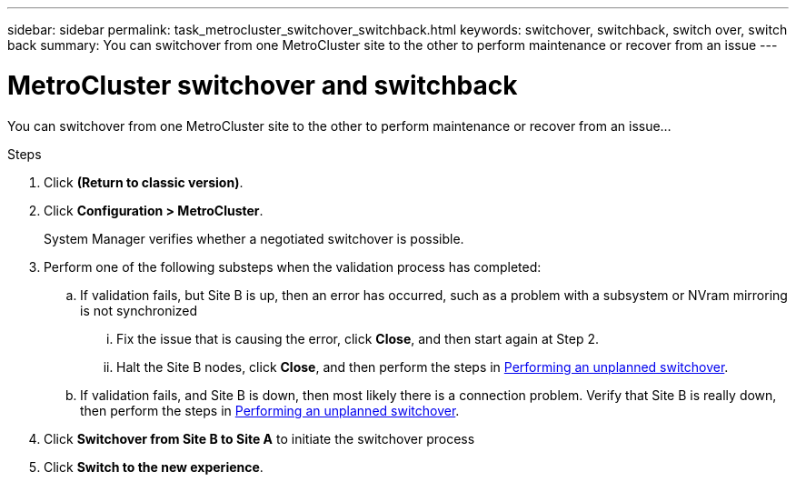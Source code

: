 ---
sidebar: sidebar
permalink: task_metrocluster_switchover_switchback.html
keywords: switchover, switchback, switch over, switch back
summary: You can switchover from one MetroCluster site to the other to perform maintenance or recover from an issue
---

= MetroCluster switchover and switchback
:toc: macro
:toclevels: 1
:hardbreaks:
:nofooter:
:icons: font
:linkattrs:
:imagesdir: ./media/

[.lead]

You can switchover from one MetroCluster site to the other to perform maintenance or recover from an issue…

.Steps

.	Click *(Return to classic version)*.

.	Click *Configuration > MetroCluster*.
+
System Manager verifies whether a negotiated switchover is possible.

.	Perform one of the following substeps when the validation process has completed:

..	If validation fails, but Site B is up, then an error has occurred, such as a problem with a subsystem or NVram mirroring is not synchronized

...	Fix the issue that is causing the error, click *Close*, and then start again at Step 2.

... Halt the Site B nodes, click *Close*, and then perform the steps in link:https://docs.netapp.com/ontap-9/index.jsp?topic=%2Fcom.netapp.doc.onc-sm-help-960%2FGUID-B92E35D8-92E5-4F77-897F-3C0BDC1520C3.html[Performing an unplanned switchover].

..	If validation fails, and Site B is down, then most likely there is a connection problem. Verify that Site B is really down, then perform the steps in link:https://docs.netapp.com/ontap-9/index.jsp?topic=%2Fcom.netapp.doc.onc-sm-help-960%2FGUID-B92E35D8-92E5-4F77-897F-3C0BDC1520C3.html[Performing an unplanned switchover].

.	Click *Switchover from Site B to Site A* to initiate the switchover process

.	Click *Switch to the new experience*.
